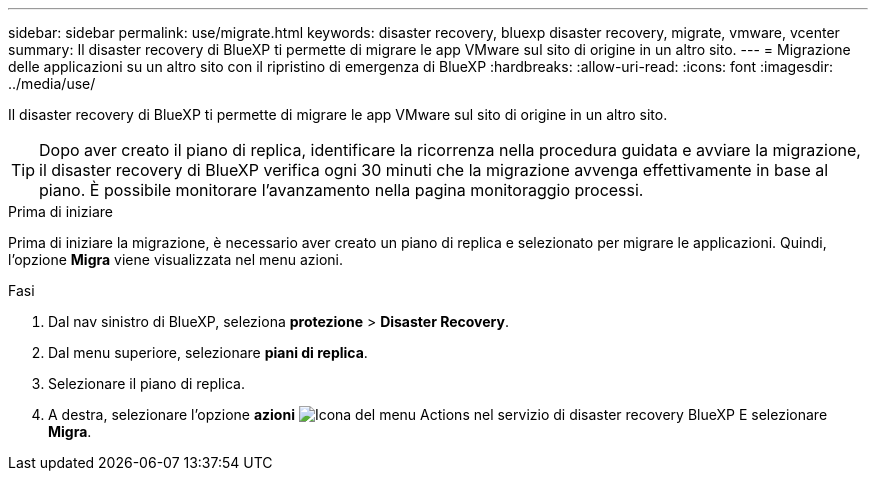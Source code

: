 ---
sidebar: sidebar 
permalink: use/migrate.html 
keywords: disaster recovery, bluexp disaster recovery, migrate, vmware, vcenter 
summary: Il disaster recovery di BlueXP ti permette di migrare le app VMware sul sito di origine in un altro sito. 
---
= Migrazione delle applicazioni su un altro sito con il ripristino di emergenza di BlueXP
:hardbreaks:
:allow-uri-read: 
:icons: font
:imagesdir: ../media/use/


[role="lead"]
Il disaster recovery di BlueXP ti permette di migrare le app VMware sul sito di origine in un altro sito.


TIP: Dopo aver creato il piano di replica, identificare la ricorrenza nella procedura guidata e avviare la migrazione, il disaster recovery di BlueXP verifica ogni 30 minuti che la migrazione avvenga effettivamente in base al piano. È possibile monitorare l'avanzamento nella pagina monitoraggio processi.

.Prima di iniziare
Prima di iniziare la migrazione, è necessario aver creato un piano di replica e selezionato per migrare le applicazioni. Quindi, l'opzione *Migra* viene visualizzata nel menu azioni.

.Fasi
. Dal nav sinistro di BlueXP, seleziona *protezione* > *Disaster Recovery*.
. Dal menu superiore, selezionare *piani di replica*.
. Selezionare il piano di replica.
. A destra, selezionare l'opzione *azioni* image:../use/icon-horizontal-dots.png["Icona del menu Actions nel servizio di disaster recovery BlueXP"] E selezionare *Migra*.


